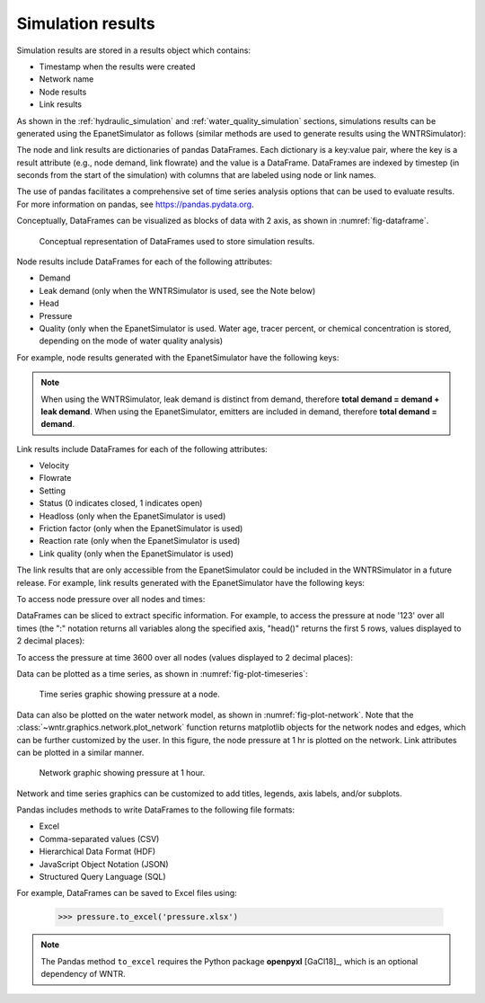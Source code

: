 .. raw:: latex

    \clearpage

.. _simulation_results:

Simulation results
=============================
Simulation results are stored in a results object which contains:

* Timestamp when the results were created
* Network name
* Node results
* Link results

.. doctest::
    :hide:

    >>> import pandas as pd
    >>> import matplotlib.pylab as plt
	>>> import wntr
    >>> pd.set_option('display.precision', 2)
    >>> try:
    ...    wn = wntr.network.model.WaterNetworkModel('../examples/networks/Net3.inp')
    ... except:
    ...    wn = wntr.network.model.WaterNetworkModel('examples/networks/Net3.inp')

As shown in the :ref:`hydraulic_simulation` and :ref:`water_quality_simulation` sections, simulations results can be generated using the EpanetSimulator as follows (similar methods are used to generate results using the WNTRSimulator):

.. doctest::
    :hide:

    >>> import wntr
    >>> try:
    ...    wn = wntr.network.model.WaterNetworkModel('../examples/networks/Net3.inp')
    ... except:
    ...    wn = wntr.network.model.WaterNetworkModel('examples/networks/Net3.inp')
	
.. doctest::

    >>> import wntr # doctest: +SKIP
	
    >>> wn = wntr.network.WaterNetworkModel('networks/Net3.inp') # doctest: +SKIP
    >>> sim = wntr.sim.EpanetSimulator(wn)
    >>> results = sim.run_sim()

The node and link results are dictionaries of pandas DataFrames.  Each dictionary is a key:value pair, where
the key is a result attribute (e.g., node demand, link flowrate) and the value is a DataFrame. 
DataFrames are indexed by timestep (in seconds from the start of the simulation) with columns that are
labeled using node or link names. 

The use of pandas facilitates a comprehensive set of time series analysis options that can be used to evaluate results.
For more information on pandas, see https://pandas.pydata.org.


Conceptually, DataFrames can be visualized as blocks of data with 2 axis, as shown in :numref:`fig-dataframe`.
 
.. _fig-dataframe:
.. figure:: figures/dataframes.png
   :width: 500
   :alt: Pandas DataFrames
   
   Conceptual representation of DataFrames used to store simulation results.

Node results include DataFrames for each of the following attributes:

* Demand
* Leak demand (only when the WNTRSimulator is used, see the Note below)
* Head
* Pressure
* Quality (only when the EpanetSimulator is used. Water age, tracer percent, or chemical concentration is stored, depending on the mode of water quality analysis)
	
For example, node results generated with the EpanetSimulator have the following keys:

.. doctest::

    >>> node_keys = results.node.keys()
    >>> print(node_keys) # doctest: +SKIP
    dict_keys(['demand', 'head', 'pressure', 'quality']) 

.. note:: 
   When using the WNTRSimulator, leak demand is distinct from demand, therefore **total demand = demand + leak demand**. 
   When using the EpanetSimulator, emitters are included in demand, therefore **total demand = demand**.
   
Link results include DataFrames for each of the following attributes:

* Velocity
* Flowrate
* Setting
* Status (0 indicates closed, 1 indicates open)
* Headloss (only when the EpanetSimulator is used)
* Friction factor (only when the EpanetSimulator is used)
* Reaction rate (only when the EpanetSimulator is used)
* Link quality (only when the EpanetSimulator is used)

The link results that are only accessible from the EpanetSimulator could be included in the WNTRSimulator in a future release.
For example, link results generated with the EpanetSimulator have the following keys:

.. doctest::

    >>> link_keys = results.link.keys()
    >>> print(link_keys) # doctest: +SKIP
    dict_keys(['flowrate', 'friction_factor', 'headloss', 'quality', 'reaction_rate', 'setting', 'status', 'velocity']) 

To access node pressure over all nodes and times:

.. doctest::

    >>> pressure = results.node['pressure']

DataFrames can be sliced to extract specific information. For example, to access the pressure at node '123' over all times (the ":" notation returns all variables along the specified axis, "head()" returns the first 5 rows, values displayed to 2 decimal places):

.. doctest::

    >>> pressure_at_node123 = pressure.loc[:,'123']
    >>> print(pressure_at_node123.head()) 
    0        47.08
    3600     47.95
    7200     48.75
    10800    49.13
    14400    50.38
    Name: 123, dtype: float32
	
To access the pressure at time 3600 over all nodes (values displayed to 2 decimal places):

.. doctest::

    >>> pressure_at_1hr = pressure.loc[3600,:]
    >>> print(pressure_at_1hr.head())
    name
    10    28.25
    15    28.89
    20     9.10
    35    41.51
    40     4.19
    Name: 3600, dtype: float32
	
Data can be plotted as a time series, as shown in :numref:`fig-plot-timeseries`:

.. doctest::
    :hide:
    
    >>> fig = plt.figure()
    
.. doctest::

    >>> ax = pressure_at_node123.plot()
    >>> text = ax.set_xlabel("Time (s)")
    >>> text = ax.set_ylabel("Pressure (m)") 

.. doctest::
    :hide:

    >>> plt.tight_layout()
    >>> plt.savefig('plot_timeseries.png', dpi=300)
    
.. _fig-plot-timeseries:
.. figure:: figures/plot_timeseries.png
   :width: 640
   :alt: Time-series graph.

   Time series graphic showing pressure at a node.
   
Data can also be plotted on the water network model, as shown in :numref:`fig-plot-network`.
Note that the :class:`~wntr.graphics.network.plot_network` function returns matplotlib objects 
for the network nodes and edges, which can be further customized by the user.
In this figure, the node pressure at 1 hr is plotted on the network. Link attributes can be 
plotted in a similar manner.

.. doctest::
    :hide:
    
    >>> fig = plt.figure()
    
.. doctest::

    >>> ax = wntr.graphics.plot_network(wn, node_attribute=pressure_at_1hr, 
    ...    node_range=[30,55], node_colorbar_label='Pressure (m)')

.. doctest::
    :hide:

    >>> plt.tight_layout()
    >>> plt.savefig('plot_network.png', dpi=300)
    
.. _fig-plot-network:
.. figure:: figures/plot_network.png
   :width: 640
   :alt: Network graphic

   Network graphic showing pressure at 1 hour.

Network and time series graphics can be customized to add titles, legends, axis labels, and/or subplots.
   
Pandas includes methods to write DataFrames to the following file formats:

* Excel
* Comma-separated values (CSV)
* Hierarchical Data Format (HDF)
* JavaScript Object Notation (JSON)
* Structured Query Language (SQL)

For example, DataFrames can be saved to Excel files using:

   >>> pressure.to_excel('pressure.xlsx')

.. note:: 
   The Pandas method ``to_excel`` requires the Python package **openpyxl** [GaCl18]_, which is an optional dependency of WNTR.
